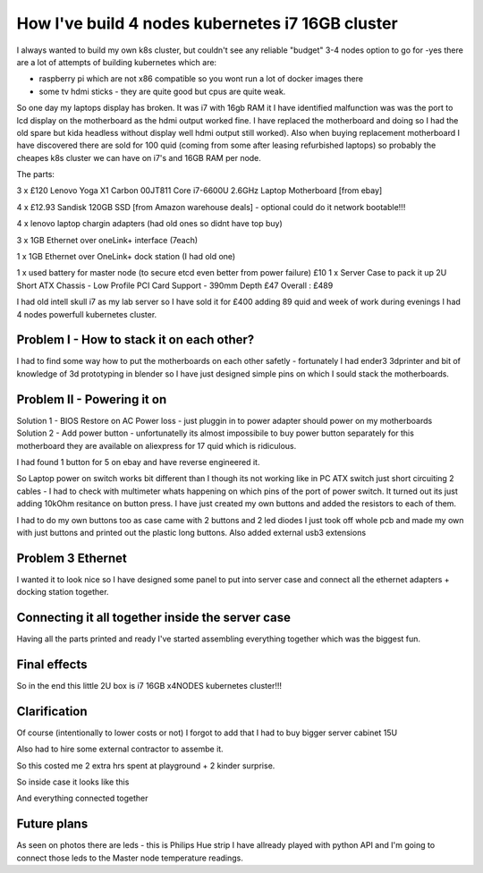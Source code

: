 .. title: Build cheapest kubernetes i7 cluster
.. slug: build-cheapest-kubernetes-i7-cluster
.. date: 2021-01-18 23:58:56 UTC
.. tags: 
.. category: 
.. link: 
.. description: 
.. type: text

How I've build 4 nodes kubernetes i7 16GB cluster
=================================================
I always wanted to build my own k8s cluster, but couldn't see any reliable "budget" 3-4 nodes option to go for -yes there are a
lot of attempts of building kubernetes which are:

* raspberry pi which are not  x86 compatible so you wont run a lot of docker images there 
* some tv hdmi sticks - they are quite good but cpus are quite weak.

So one day my laptops display has broken. It was i7 with 16gb RAM it I have identified malfunction was was the port to lcd display on the motherboard as the hdmi output worked fine. I have replaced the motherboard and doing so I had the old spare but kida headless without display well hdmi output still worked). 
Also when buying replacement motherboard  I have discovered there are sold for 100 quid (coming from some after leasing refurbished laptops) so probably the cheapes k8s cluster we can have on i7's and 16GB RAM per node.


.. image:: /images/IMG_20201024_184958.jpg



The parts:

3 x £120 Lenovo Yoga X1 Carbon 00JT811 Core i7-6600U 2.6GHz Laptop Motherboard [from ebay]

4 x £12.93 Sandisk 120GB SSD [from Amazon warehouse deals] - optional could do it network bootable!!!

4 x lenovo laptop chargin adapters (had old ones so didnt have top buy)

3 x 1GB Ethernet over oneLink+ interface (7each)

1 x 1GB Ethernet over OneLink+ dock station (I had old one)

1 x used battery for master node (to secure etcd even better from power failure) £10
1 x Server Case to pack it up 2U Short ATX Chassis - Low Profile PCI Card Support - 390mm Depth £47
Overall : £489

I had old intell skull i7 as my lab server so I have sold it for £400 adding 89 quid and week of work during evenings I had 4 nodes powerfull kubernetes
cluster.



******************************************
Problem I - How to stack it on each other?
******************************************

I had to find some way how to put the motherboards on each other safetly - fortunately I had ender3 3dprinter and bit of
knowledge of 3d prototyping in blender so I have just designed simple pins on which I sould stack the motherboards.

.. image:: /images/IMG_20201013_144202.jpg
.. image:: /images/IMG_20201016_172922.jpg


***************************
Problem II - Powering it on
***************************

Solution 1 - BIOS Restore on AC Power loss - just pluggin in to power adapter should power on my motherboards
Solution 2 - Add power button - unfortunatelly its almost impossibile to buy power button separately for this
motherboard they are available on aliexpress for 17 quid which is ridiculous.

I had found 1 button for 5 on ebay and have reverse engineered it.

So Laptop power on switch works bit different than I though its not working like in PC ATX switch just short circuiting
2 cables - I had to check with multimeter whats happening on which pins of the port of power switch.
It turned out its just adding 10kOhm resitance on button press. I have just created my own buttons and added the
resistors to each of them.

.. image:: /images/IMG_20201114_160524.jpg
.. image:: /images/IMG_20201107_23234122.jpg
.. image:: /images/IMG_20201030_21072011.jpg


I had to do my own buttons too as case came with 2 buttons and 2 led diodes I just took off whole pcb and made my own
with just buttons and printed out the plastic long buttons.
Also added external usb3 extensions 

.. image:: /images/IMG_20201107_232356.jpg

******************
Problem 3 Ethernet
******************

I wanted it to look nice so I have designed some panel to put into server case and connect all the ethernet adapters +
docking station together.

.. image:: /images/IMG_20201020_173526.jpg
.. image:: /images/IMG_20201020_173919.jpg


.. image:: /images/IMG_20201024_180934.jpg
.. image:: /images/IMG_20201026_220703.jpg


*************************************************
Connecting it all together inside the server case
*************************************************
Having all the parts printed and ready I've started assembling everything together which was the biggest fun.


.. image:: /images/IMG_20201026_221755_1.jpg
.. image:: /images/IMG_20201023_162733.jpg
.. image:: /images/IMG_20201023_162735.jpg
.. image:: /images/IMG_20201122_134807.jpg


*************
Final effects
*************

So in the end this little 2U box is i7 16GB x4NODES kubernetes cluster!!!

.. image:: /images/IMG_20210121_234056.jpg


*************
Clarification
*************
Of course (intentionally to lower costs or not) I forgot to add that I had to buy bigger server cabinet 15U

Also had to hire some external contractor to assembe it.

So this costed me 2 extra hrs spent at playground + 2 kinder surprise.

.. image:: /images/IMG_20201121_113644.jpg


So inside case it looks like this

.. image:: /images/IMG_20201205_185254.jpg


And everything connected together

.. image:: /images/IMG_20201229_180451.jpg
.. image:: /images/IMG-20210107-WA0012.jpeg
.. image:: /images/IMG-20210107-WA0010.jpeg
.. image:: /images/IMG-20201123-WA0000.jpeg


************
Future plans
************

As seen on photos there are leds - this is Philips Hue strip I have allready played with python API and I'm going to
connect those leds to the Master node temperature readings.
